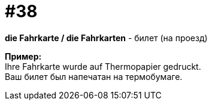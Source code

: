 [#16_038]
= #38
:hardbreaks:

*die Fahrkarte / die Fahrkarten* - билет (на проезд) 

*Пример:*
Ihre Fahrkarte wurde auf Thermopapier gedruckt.
Ваш билет был напечатан на термобумаге.